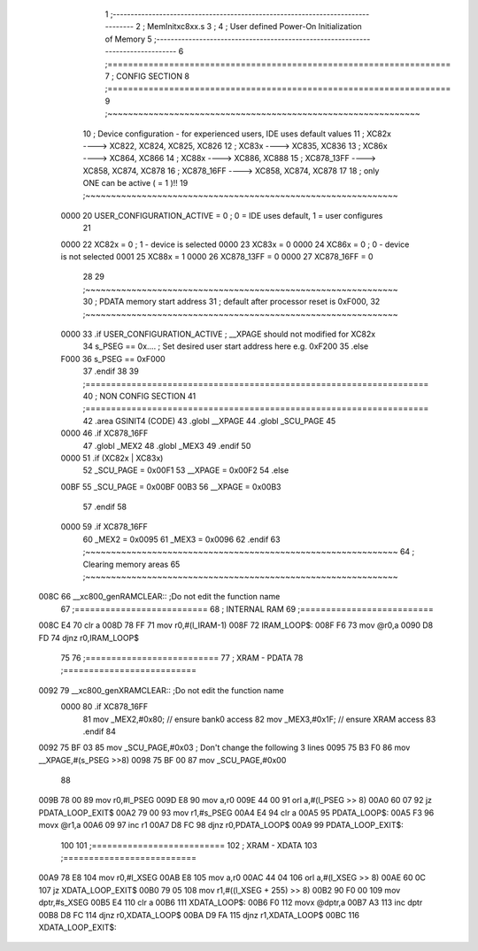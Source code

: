                               1 ;--------------------------------------------------------------------------------
                              2 ; MemInitxc8xx.s
                              3 ; 
                              4 ; User defined Power-On Initialization of Memory
                              5 ;--------------------------------------------------------------------------------
                              6 ;===================================================================
                              7 ;  CONFIG SECTION
                              8 ;=================================================================== 
                              9 ;~~~~~~~~~~~~~~~~~~~~~~~~~~~~~~~~~~~~~~~~~~~~~~~~~~~~~~~~~~~~~
                             10 ; Device configuration - for experienced users, IDE uses default values 
                             11 ;   XC82x		    ---->  	XC822, XC824, XC825, XC826
                             12 ;   XC83x		    ---->  	XC835, XC836
                             13 ;   XC86x		    ---->  	XC864, XC866
                             14 ;   XC88x		    ---->	  XC886, XC888
                             15 ;   XC878_13FF  ---->   XC858, XC874, XC878
                             16 ;   XC878_16FF  ---->   XC858, XC874, XC878
                             17 
                             18 ;     only ONE can be active ( = 1 )!!
                             19 ;~~~~~~~~~~~~~~~~~~~~~~~~~~~~~~~~~~~~~~~~~~~~~~~~~~~~~~~~~~~~~
                    0000     20 	USER_CONFIGURATION_ACTIVE = 0			; 0 = IDE uses default, 1 = user configures
                             21 
                    0000     22 	XC82x			= 0						; 1 - device is selected	
                    0000     23 	XC83x     = 0	 	
                    0000     24 	XC86x			= 0						; 0 - device is not selected
                    0001     25 	XC88x			= 1
                    0000     26 	XC878_13FF = 0
                    0000     27 	XC878_16FF = 0
                             28 
                             29 ;~~~~~~~~~~~~~~~~~~~~~~~~~~~~~~~~~~~~~~~~~~~~~~~~~~~~~~~~~~~~~
                             30 ; PDATA memory start address
                             31 ; default after processor reset is 0xF000,   
                             32 ;~~~~~~~~~~~~~~~~~~~~~~~~~~~~~~~~~~~~~~~~~~~~~~~~~~~~~~~~~~~~~
                    0000     33 .if USER_CONFIGURATION_ACTIVE                   ; __XPAGE should not modified for XC82x 
                             34 	s_PSEG  ==    0x....					; Set desired user start address here e.g. 0xF200
                             35 .else 
                    F000     36 	s_PSEG  ==    0xF000      
                             37 .endif
                             38 
                             39 ;===================================================================
                             40 ;  NON CONFIG SECTION
                             41 ;===================================================================
                             42   .area GSINIT4 (CODE)        
                             43 	.globl __XPAGE
                             44 	.globl _SCU_PAGE
                             45 							 
                    0000     46 .if XC878_16FF
                             47       .globl _MEX2
                             48       .globl _MEX3
                             49 .endif
                             50 
                    0000     51 .if (XC82x | XC83x)
                             52 	_SCU_PAGE = 0x00F1					 
                             53 	__XPAGE   = 0x00F2
                             54 .else
                    00BF     55 	_SCU_PAGE = 0x00BF					 
                    00B3     56 	__XPAGE   = 0x00B3          
                             57 .endif
                             58 
                    0000     59 .if XC878_16FF 
                             60  	_MEX2     = 0x0095     
                             61  	_MEX3     = 0x0096 
                             62 .endif
                             63 ;~~~~~~~~~~~~~~~~~~~~~~~~~~~~~~~~~~~~~~~~~~~~~~~~~~~~~~~~~~~~~
                             64 ; Clearing memory areas
                             65 ;~~~~~~~~~~~~~~~~~~~~~~~~~~~~~~~~~~~~~~~~~~~~~~~~~~~~~~~~~~~~~
   008C                      66 __xc800_genRAMCLEAR::             ;Do not edit the function name     
                             67 ;==========================
                             68 ;   INTERNAL RAM
                             69 ;==========================		 
   008C E4                   70 	clr	a
   008D 78 FF                71 	mov	r0,#(l_IRAM-1)		 
   008F                      72 IRAM_LOOP$:	
   008F F6                   73 	mov	@r0,a
   0090 D8 FD                74 	djnz	r0,IRAM_LOOP$
                             75 
                             76 ;==========================
                             77 ;   XRAM - PDATA
                             78 ;==========================
   0092                      79 __xc800_genXRAMCLEAR::           ;Do not edit the function name     
                    0000     80 .if XC878_16FF
                             81 	mov _MEX2,#0x80;		// ensure bank0 access
                             82 	mov _MEX3,#0x1F;		// ensure XRAM access
                             83 .endif
                             84  
   0092 75 BF 03             85 	mov		_SCU_PAGE,#0x03			; Don't change the following 3 lines
   0095 75 B3 F0             86 	mov 	__XPAGE,#(s_PSEG >>8)          
   0098 75 BF 00             87 	mov		_SCU_PAGE,#0x00                
                             88 										
   009B 78 00                89 	mov	r0,#l_PSEG
   009D E8                   90 	mov	a,r0
   009E 44 00                91 	orl	a,#(l_PSEG >> 8)
   00A0 60 07                92 	jz	PDATA_LOOP_EXIT$
   00A2 79 00                93 	mov	r1,#s_PSEG
   00A4 E4                   94 	clr     a
   00A5                      95 PDATA_LOOP$:	
   00A5 F3                   96   movx	@r1,a
   00A6 09                   97 	inc	r1
   00A7 D8 FC                98 	djnz	r0,PDATA_LOOP$
   00A9                      99 PDATA_LOOP_EXIT$:
                            100 	
                            101 ;==========================
                            102 ;   XRAM - XDATA
                            103 ;==========================
   00A9 78 E8               104 	mov	r0,#l_XSEG
   00AB E8                  105 	mov	a,r0
   00AC 44 04               106 	orl	a,#(l_XSEG >> 8)
   00AE 60 0C               107 	jz	XDATA_LOOP_EXIT$
   00B0 79 05               108 	mov	r1,#((l_XSEG + 255) >> 8)
   00B2 90 F0 00            109 	mov	dptr,#s_XSEG
   00B5 E4                  110 	clr     a
   00B6                     111 XDATA_LOOP$:
   00B6 F0                  112 	movx	@dptr,a
   00B7 A3                  113 	inc	dptr
   00B8 D8 FC               114 	djnz	r0,XDATA_LOOP$
   00BA D9 FA               115 	djnz	r1,XDATA_LOOP$
   00BC                     116 XDATA_LOOP_EXIT$:
